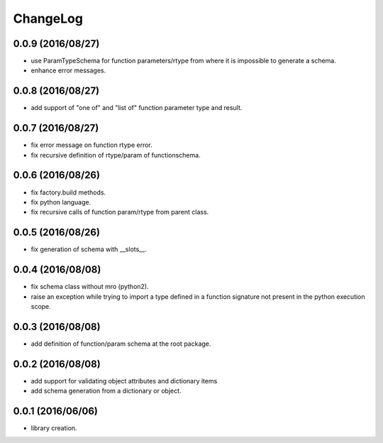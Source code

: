 ChangeLog
=========

0.0.9 (2016/08/27)
------------------

- use ParamTypeSchema for function parameters/rtype from where it is impossible to generate a schema.
- enhance error messages.

0.0.8 (2016/08/27)
------------------

- add support of "one of" and "list of" function parameter type and result.

0.0.7 (2016/08/27)
------------------

- fix error message on function rtype error.
- fix recursive definition of rtype/param of functionschema.

0.0.6 (2016/08/26)
------------------

- fix factory.build methods.
- fix python language.
- fix recursive calls of function param/rtype from parent class.

0.0.5 (2016/08/26)
------------------

- fix generation of schema with __slots__.

0.0.4 (2016/08/08)
------------------

- fix schema class without mro (python2).
- raise an exception while trying to import a type defined in a function signature not present in the python execution scope.

0.0.3 (2016/08/08)
------------------

- add definition of function/param schema at the root package.

0.0.2 (2016/08/08)
------------------

- add support for validating object attributes and dictionary items
- add schema generation from a dictionary or object.

0.0.1 (2016/06/06)
------------------

- library creation.
